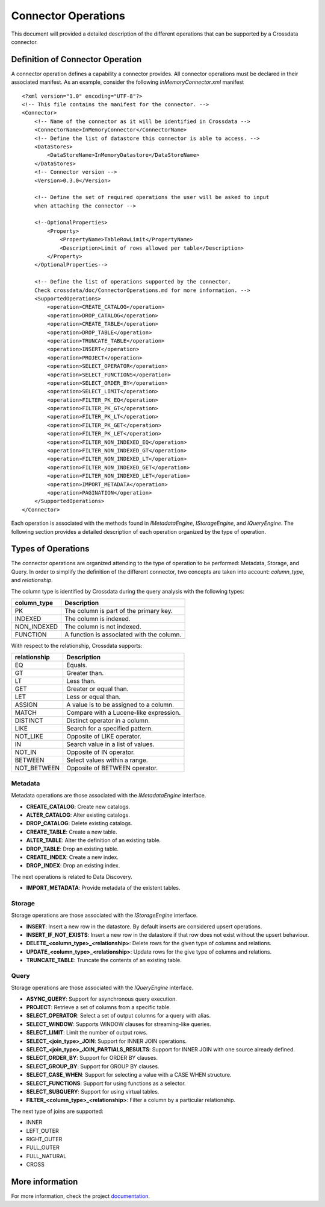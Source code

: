 Connector Operations
********************

This document will provided a detailed description of the different operations that can be supported by a Crossdata 
connector.

Definition of Connector Operation
=================================

A connector operation defines a capability a connector provides. All connector operations must be declared in their 
associated manifest. As an example, consider the following *InMemoryConnector.xml* manifest ::

    <?xml version="1.0" encoding="UTF-8"?>
    <!-- This file contains the manifest for the connector. -->
    <Connector>
        <!-- Name of the connector as it will be identified in Crossdata -->
        <ConnectorName>InMemoryConnector</ConnectorName>
        <!-- Define the list of datastore this connector is able to access. -->
        <DataStores>
            <DataStoreName>InMemoryDatastore</DataStoreName>
        </DataStores>
        <!-- Connector version -->
        <Version>0.3.0</Version>

        <!-- Define the set of required operations the user will be asked to input
        when attaching the connector -->

        <!--OptionalProperties>
            <Property>
                <PropertyName>TableRowLimit</PropertyName>
                <Description>Limit of rows allowed per table</Description>
            </Property>
        </OptionalProperties-->

        <!-- Define the list of operations supported by the connector.
        Check crossdata/doc/ConnectorOperations.md for more information. -->
        <SupportedOperations>
            <operation>CREATE_CATALOG</operation>
            <operation>DROP_CATALOG</operation>
            <operation>CREATE_TABLE</operation>
            <operation>DROP_TABLE</operation>
            <operation>TRUNCATE_TABLE</operation>
            <operation>INSERT</operation>
            <operation>PROJECT</operation>
            <operation>SELECT_OPERATOR</operation>
            <operation>SELECT_FUNCTIONS</operation>
            <operation>SELECT_ORDER_BY</operation>
            <operation>SELECT_LIMIT</operation>
            <operation>FILTER_PK_EQ</operation>
            <operation>FILTER_PK_GT</operation>
            <operation>FILTER_PK_LT</operation>
            <operation>FILTER_PK_GET</operation>
            <operation>FILTER_PK_LET</operation>
            <operation>FILTER_NON_INDEXED_EQ</operation>
            <operation>FILTER_NON_INDEXED_GT</operation>
            <operation>FILTER_NON_INDEXED_LT</operation>
            <operation>FILTER_NON_INDEXED_GET</operation>
            <operation>FILTER_NON_INDEXED_LET</operation>
            <operation>IMPORT_METADATA</operation>
            <operation>PAGINATION</operation>
        </SupportedOperations>
    </Connector>


Each operation is associated with the methods found in *IMetadataEngine*, *IStorageEngine*, 
and *IQueryEngine*. The following section provides a detailed description of each operation organized by the type of 
operation.

Types of Operations
===================

The connector operations are organized attending to the type of operation to be performed: Metadata, Storage, 
and Query. In order to simplify the definition of the different connector, two concepts are taken into account: 
*column_type*, and *relationship*.

The column type is identified by Crossdata during the query analysis with the following types:

+-------------+------------------------------------------+
| column_type | Description                              |
+=============+==========================================+
| PK          | The column is part of the primary key.   |
+-------------+------------------------------------------+
| INDEXED     | The column is indexed.                   |
+-------------+------------------------------------------+
| NON_INDEXED | The column is not indexed.               |
+-------------+------------------------------------------+
| FUNCTION    | A function is associated with the column.|
+-------------+------------------------------------------+

With respect to the relationship, Crossdata supports:

+--------------+------------------------------------------+
| relationship | Description                              |
+==============+==========================================+
| EQ           | Equals.                                  |
+--------------+------------------------------------------+
| GT           | Greater than.                            |
+--------------+------------------------------------------+
| LT           | Less than.                               |
+--------------+------------------------------------------+
| GET          | Greater or equal than.                   |
+--------------+------------------------------------------+
| LET          | Less or equal than.                      |
+--------------+------------------------------------------+
| ASSIGN       | A value is to be assigned to a column.   |
+--------------+------------------------------------------+
| MATCH        | Compare with a Lucene-like expression.   |
+--------------+------------------------------------------+
| DISTINCT     | Distinct operator in a column.           |
+--------------+------------------------------------------+
| LIKE         | Search for a specified pattern.          |
+--------------+------------------------------------------+
| NOT_LIKE     | Opposite of LIKE operator.               |
+--------------+------------------------------------------+
| IN           | Search value in a list of values.        |
+--------------+------------------------------------------+
| NOT_IN       | Opposite of IN operator.                 |
+--------------+------------------------------------------+
| BETWEEN      | Select values within a range.            |
+--------------+------------------------------------------+
| NOT_BETWEEN  | Opposite of BETWEEN operator.            |
+--------------+------------------------------------------+

Metadata
--------

Metadata operations are those associated with the *IMetadataEngine* interface.

*   **CREATE_CATALOG**: Create new catalogs.
*   **ALTER_CATALOG**: Alter existing catalogs.
*   **DROP_CATALOG**: Delete existing catalogs.
*   **CREATE_TABLE**: Create a new table.
*   **ALTER_TABLE**: Alter the definition of an existing table.
*   **DROP_TABLE**: Drop an existing table.
*   **CREATE_INDEX**: Create a new index.
*   **DROP_INDEX**: Drop an existing index.

The next operations is related to Data Discovery.

*   **IMPORT_METADATA**: Provide metadata of the existent tables.

Storage
-------

Storage operations are those associated with the *IStorageEngine* interface.

*   **INSERT**: Insert a new row in the datastore. By default inserts are considered upsert operations.
*   **INSERT_IF_NOT_EXISTS**: Insert a new row in the datastore if that row does not exist without the upsert behaviour.
*   **DELETE_<column_type>_<relationship>**: Delete rows for the given type of columns and relations.
*   **UPDATE_<column_type>_<relationship>**: Update rows for the give type of columns and relations.
*   **TRUNCATE_TABLE**: Truncate the contents of an existing table.

Query
-----

Storage operations are those associated with the *IQueryEngine* interface.

*   **ASYNC_QUERY**: Support for asynchronous query execution.
*   **PROJECT**: Retrieve a set of columns from a specific table.
*   **SELECT_OPERATOR**: Select a set of output columns for a query with alias.
*   **SELECT_WINDOW**: Supports WINDOW clauses for streaming-like queries.
*   **SELECT_LIMIT**: Limit the number of output rows.
*   **SELECT_<join_type>_JOIN**: Support for INNER JOIN operations.
*   **SELECT_<join_type>_JOIN_PARTIALS_RESULTS**: Support for INNER JOIN with one source already defined.
*   **SELECT_ORDER_BY**: Support for ORDER BY clauses.
*   **SELECT_GROUP_BY**: Support for GROUP BY clauses.
*   **SELECT_CASE_WHEN**: Support for selecting a value with a CASE WHEN structure.
*   **SELECT_FUNCTIONS**: Support for using functions as a selector.
*   **SELECT_SUBQUERY**: Support for using virtual tables.
*   **FILTER_<column_type>_<relationship>**: Filter a column by a particular relationship.


The next type of joins are supported:

*   INNER
*   LEFT_OUTER
*   RIGHT_OUTER
*   FULL_OUTER
*   FULL_NATURAL
*   CROSS

More information
================

For more information, check the project `documentation <http://stratio.github.io/crossdata>`_.

